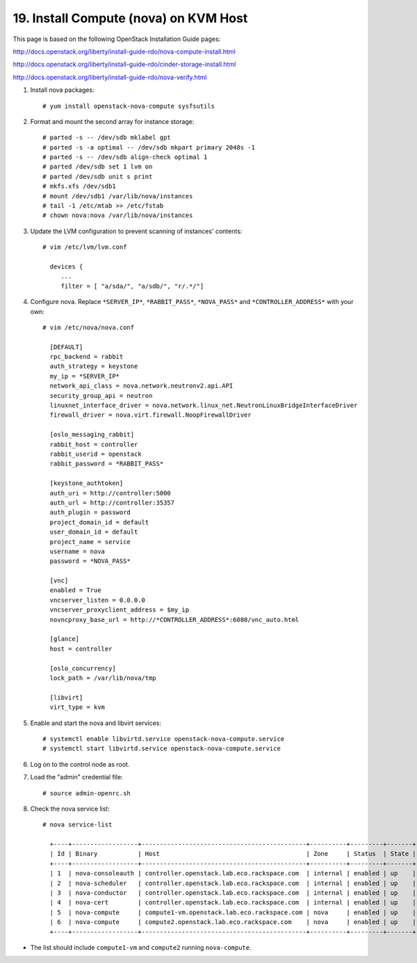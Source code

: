 .. highlight:: none

19. Install Compute (nova) on KVM Host
======================================

This page is based on the following OpenStack Installation Guide pages:

http://docs.openstack.org/liberty/install-guide-rdo/nova-compute-install.html

http://docs.openstack.org/liberty/install-guide-rdo/cinder-storage-install.html

http://docs.openstack.org/liberty/install-guide-rdo/nova-verify.html

1. Install nova packages::

    # yum install openstack-nova-compute sysfsutils
2. Format and mount the second array for instance storage::

    # parted -s -- /dev/sdb mklabel gpt
    # parted -s -a optimal -- /dev/sdb mkpart primary 2048s -1
    # parted -s -- /dev/sdb align-check optimal 1
    # parted /dev/sdb set 1 lvm on
    # parted /dev/sdb unit s print
    # mkfs.xfs /dev/sdb1
    # mount /dev/sdb1 /var/lib/nova/instances
    # tail -1 /etc/mtab >> /etc/fstab
    # chown nova:nova /var/lib/nova/instances
3. Update the LVM configuration to prevent scanning of instances' contents::

    # vim /etc/lvm/lvm.conf

      devices {
         ...
         filter = [ "a/sda/", "a/sdb/", "r/.*/"]
4. Configure nova. Replace ``*SERVER_IP*``, ``*RABBIT_PASS*``, ``*NOVA_PASS*`` and ``*CONTROLLER_ADDRESS*`` with your own::

    # vim /etc/nova/nova.conf

      [DEFAULT]
      rpc_backend = rabbit
      auth_strategy = keystone
      my_ip = *SERVER_IP*
      network_api_class = nova.network.neutronv2.api.API
      security_group_api = neutron
      linuxnet_interface_driver = nova.network.linux_net.NeutronLinuxBridgeInterfaceDriver
      firewall_driver = nova.virt.firewall.NoopFirewallDriver

      [oslo_messaging_rabbit]
      rabbit_host = controller
      rabbit_userid = openstack
      rabbit_password = *RABBIT_PASS*

      [keystone_authtoken]
      auth_uri = http://controller:5000
      auth_url = http://controller:35357
      auth_plugin = password
      project_domain_id = default
      user_domain_id = default
      project_name = service
      username = nova
      password = *NOVA_PASS*

      [vnc]
      enabled = True
      vncserver_listen = 0.0.0.0
      vncserver_proxyclient_address = $my_ip
      novncproxy_base_url = http://*CONTROLLER_ADDRESS*:6080/vnc_auto.html

      [glance]
      host = controller

      [oslo_concurrency]
      lock_path = /var/lib/nova/tmp

      [libvirt]
      virt_type = kvm

5. Enable and start the nova and libvirt services::

    # systemctl enable libvirtd.service openstack-nova-compute.service
    # systemctl start libvirtd.service openstack-nova-compute.service

6. Log on to the control node as root.
7. Load the "admin" credential file::

    # source admin-openrc.sh
8. Check the nova service list::

     # nova service-list

       +----+------------------+---------------------------------------------+----------+---------+-------+----------------------------+-----------------+
       | Id | Binary           | Host                                        | Zone     | Status  | State | Updated_at                 | Disabled Reason |
       +----+------------------+---------------------------------------------+----------+---------+-------+----------------------------+-----------------+
       | 1  | nova-consoleauth | controller.openstack.lab.eco.rackspace.com  | internal | enabled | up    | 2016-02-09T17:19:38.000000 | -               |
       | 2  | nova-scheduler   | controller.openstack.lab.eco.rackspace.com  | internal | enabled | up    | 2016-02-09T17:19:41.000000 | -               |
       | 3  | nova-conductor   | controller.openstack.lab.eco.rackspace.com  | internal | enabled | up    | 2016-02-09T17:19:41.000000 | -               |
       | 4  | nova-cert        | controller.openstack.lab.eco.rackspace.com  | internal | enabled | up    | 2016-02-09T17:19:38.000000 | -               |
       | 5  | nova-compute     | compute1-vm.openstack.lab.eco.rackspace.com | nova     | enabled | up    | 2016-02-09T17:19:39.000000 | -               |
       | 6  | nova-compute     | compute2.openstack.lab.eco.rackspace.com    | nova     | enabled | up    | 2016-02-09T17:19:36.000000 | -               |
       +----+------------------+---------------------------------------------+----------+---------+-------+----------------------------+-----------------+
* The list should include ``compute1-vm`` and ``compute2`` running ``nova-compute``.
